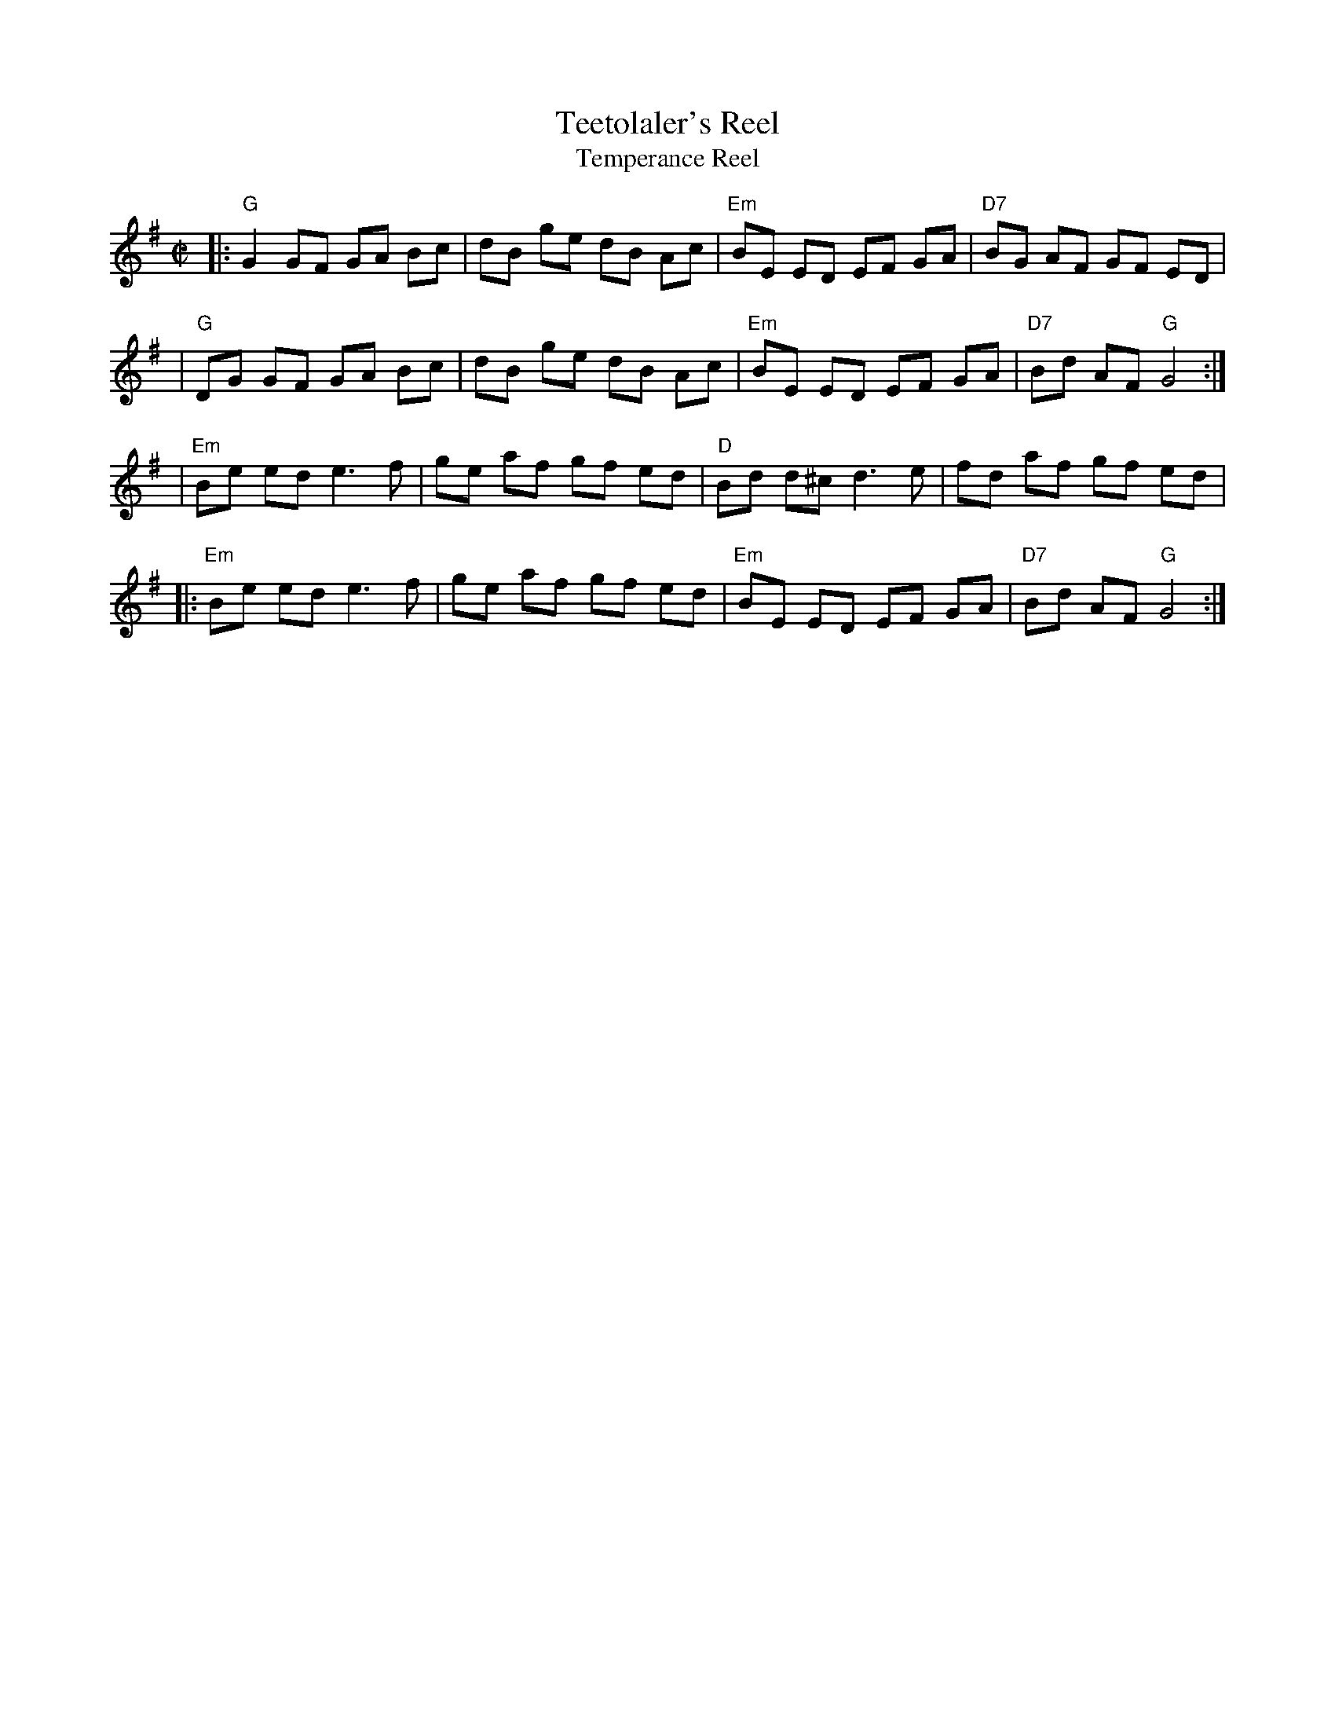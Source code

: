 X: 88
T: Teetolaler's Reel
T: Temperance Reel
B: NEFR #88
B: Ryan 1883
R: reel
B: Ryan’s Mammoth Collection, 1883
Z: 1997 by John Chambers <jc:trillian.mit.edu>
M: C|
L: 1/8
K: G
|: "G"G2 GF GA Bc | dB ge dB Ac | "Em"BE ED EF GA | "D7"BG AF GF ED |
|  "G"DG GF GA Bc | dB ge dB Ac | "Em"BE ED EF GA | "D7"Bd AF "G"G4 :|
| "Em"Be ed e3  f | ge af gf ed | "D"Bd d^c d3 e  |     fd af gf ed  |
|:"Em"Be ed e3  f | ge af gf ed | "Em"BE ED EF GA | "D7"Bd AF "G"G4 :|
